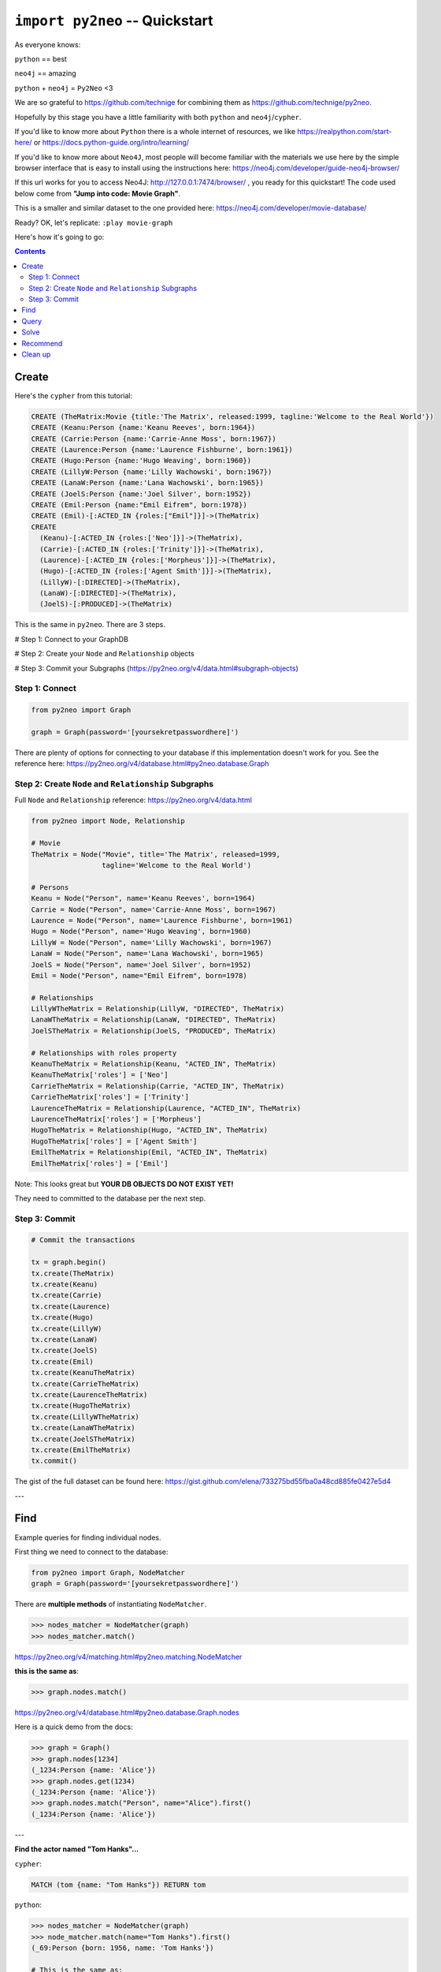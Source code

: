 *******************************
``import py2neo`` -- Quickstart
*******************************

As everyone knows:

``python`` == best

``neo4j`` == amazing

.. image:: both.gif

``python`` + ``neo4j`` = ``Py2Neo`` <3

We are so grateful to https://github.com/technige for combining them as https://github.com/technige/py2neo.

Hopefully by this stage you have a little familiarity with both ``python`` and ``neo4j``\/``cypher``.

If you'd like to know more about ``Python`` there is a whole internet of resources, we like https://realpython.com/start-here/ or https://docs.python-guide.org/intro/learning/

If you'd like to know more about ``Neo4J``, most people will become familiar with the materials we use here by the simple browser interface that is easy to install using the instructions here: https://neo4j.com/developer/guide-neo4j-browser/

If this url works for you to access Neo4J: http://127.0.0.1:7474/browser/ , you ready for this quickstart! The code used below come from **"Jump into code: Movie Graph"**.

This is a smaller and similar dataset to the one provided here:
https://neo4j.com/developer/movie-database/

Ready? OK, let's replicate: ``:play movie-graph``

Here's how it's going to go:

.. contents::


Create
++++++

Here's the ``cypher`` from this tutorial:

.. code-block:: cypher

    CREATE (TheMatrix:Movie {title:'The Matrix', released:1999, tagline:'Welcome to the Real World'})
    CREATE (Keanu:Person {name:'Keanu Reeves', born:1964})
    CREATE (Carrie:Person {name:'Carrie-Anne Moss', born:1967})
    CREATE (Laurence:Person {name:'Laurence Fishburne', born:1961})
    CREATE (Hugo:Person {name:'Hugo Weaving', born:1960})
    CREATE (LillyW:Person {name:'Lilly Wachowski', born:1967})
    CREATE (LanaW:Person {name:'Lana Wachowski', born:1965})
    CREATE (JoelS:Person {name:'Joel Silver', born:1952})
    CREATE (Emil:Person {name:"Emil Eifrem", born:1978})
    CREATE (Emil)-[:ACTED_IN {roles:["Emil"]}]->(TheMatrix)
    CREATE
      (Keanu)-[:ACTED_IN {roles:['Neo']}]->(TheMatrix),
      (Carrie)-[:ACTED_IN {roles:['Trinity']}]->(TheMatrix),
      (Laurence)-[:ACTED_IN {roles:['Morpheus']}]->(TheMatrix),
      (Hugo)-[:ACTED_IN {roles:['Agent Smith']}]->(TheMatrix),
      (LillyW)-[:DIRECTED]->(TheMatrix),
      (LanaW)-[:DIRECTED]->(TheMatrix),
      (JoelS)-[:PRODUCED]->(TheMatrix)

This is the same in ``py2neo``. There are 3 steps.

# Step 1: Connect to your GraphDB

# Step 2: Create your ``Node`` and ``Relationship`` objects

# Step 3: Commit your Subgraphs (https://py2neo.org/v4/data.html#subgraph-objects)


Step 1: Connect
---------------

.. code-block:: python

    from py2neo import Graph

    graph = Graph(password='[yoursekretpasswordhere]')


There are plenty of options for connecting to your database if this implementation doesn't work for you. See the reference here: https://py2neo.org/v4/database.html#py2neo.database.Graph


Step 2: Create ``Node`` and ``Relationship`` Subgraphs
------------------------------------------------------

Full ``Node`` and ``Relationship`` reference: https://py2neo.org/v4/data.html

.. code-block:: python

    from py2neo import Node, Relationship

    # Movie
    TheMatrix = Node("Movie", title='The Matrix', released=1999,
                     tagline='Welcome to the Real World')

    # Persons
    Keanu = Node("Person", name='Keanu Reeves', born=1964)
    Carrie = Node("Person", name='Carrie-Anne Moss', born=1967)
    Laurence = Node("Person", name='Laurence Fishburne', born=1961)
    Hugo = Node("Person", name='Hugo Weaving', born=1960)
    LillyW = Node("Person", name='Lilly Wachowski', born=1967)
    LanaW = Node("Person", name='Lana Wachowski', born=1965)
    JoelS = Node("Person", name='Joel Silver', born=1952)
    Emil = Node("Person", name="Emil Eifrem", born=1978)

    # Relationships
    LillyWTheMatrix = Relationship(LillyW, "DIRECTED", TheMatrix)
    LanaWTheMatrix = Relationship(LanaW, "DIRECTED", TheMatrix)
    JoelSTheMatrix = Relationship(JoelS, "PRODUCED", TheMatrix)

    # Relationships with roles property
    KeanuTheMatrix = Relationship(Keanu, "ACTED_IN", TheMatrix)
    KeanuTheMatrix['roles'] = ['Neo']
    CarrieTheMatrix = Relationship(Carrie, "ACTED_IN", TheMatrix)
    CarrieTheMatrix['roles'] = ['Trinity']
    LaurenceTheMatrix = Relationship(Laurence, "ACTED_IN", TheMatrix)
    LaurenceTheMatrix['roles'] = ['Morpheus']
    HugoTheMatrix = Relationship(Hugo, "ACTED_IN", TheMatrix)
    HugoTheMatrix['roles'] = ['Agent Smith']
    EmilTheMatrix = Relationship(Emil, "ACTED_IN", TheMatrix)
    EmilTheMatrix['roles'] = ['Emil']

Note: This looks great but **YOUR DB OBJECTS DO NOT EXIST YET!**

They need to committed to the database per the next step.


Step 3: Commit
--------------

.. code-block:: python

    # Commit the transactions

    tx = graph.begin()
    tx.create(TheMatrix)
    tx.create(Keanu)
    tx.create(Carrie)
    tx.create(Laurence)
    tx.create(Hugo)
    tx.create(LillyW)
    tx.create(LanaW)
    tx.create(JoelS)
    tx.create(Emil)
    tx.create(KeanuTheMatrix)
    tx.create(CarrieTheMatrix)
    tx.create(LaurenceTheMatrix)
    tx.create(HugoTheMatrix)
    tx.create(LillyWTheMatrix)
    tx.create(LanaWTheMatrix)
    tx.create(JoelSTheMatrix)
    tx.create(EmilTheMatrix)
    tx.commit()


The gist of the full dataset can be found here: https://gist.github.com/elena/733275bd55fba0a48cd885fe0427e5d4

---

Find
++++

Example queries for finding individual nodes.

First thing we need to connect to the database:

.. code-block:: python

    from py2neo import Graph, NodeMatcher
    graph = Graph(password='[yoursekretpasswordhere]')

There are **multiple methods** of instantiating ``NodeMatcher``.

.. code-block:: python

   >>> nodes_matcher = NodeMatcher(graph)
   >>> nodes_matcher.match()

https://py2neo.org/v4/matching.html#py2neo.matching.NodeMatcher

**this is the same as**:

.. code-block:: python

   >>> graph.nodes.match()

https://py2neo.org/v4/database.html#py2neo.database.Graph.nodes

Here is a quick demo from the docs:

.. code-block:: python

    >>> graph = Graph()
    >>> graph.nodes[1234]
    (_1234:Person {name: 'Alice'})
    >>> graph.nodes.get(1234)
    (_1234:Person {name: 'Alice'})
    >>> graph.nodes.match("Person", name="Alice").first()
    (_1234:Person {name: 'Alice'})

---

| **Find the actor named "Tom Hanks"...**

``cypher``:

.. code-block:: cypher

    MATCH (tom {name: "Tom Hanks"}) RETURN tom

``python``:

.. code-block:: python

    >>> nodes_matcher = NodeMatcher(graph)
    >>> node_matcher.match(name="Tom Hanks").first()
    (_69:Person {born: 1956, name: 'Tom Hanks'})

    # This is the same as:
    >>> graph.nodes.match(name="Tom Hanks").first()
    (_69:Person {born: 1956, name: 'Tom Hanks'})


There may be performance differences based upon your use case. As a general rule it's better to be specific in queries (in this case using the label "Person" would assist performance).


| **Find the movie with title "Cloud Atlas"...**

``cypher``:

.. code-block:: cypher

    MATCH (cloudAtlas {title: "Cloud Atlas"}) RETURN cloudAtlas

``python``:

.. code-block:: python

    >>> graph.nodes.match(title="Cloud Atlas").first()
    (_105:Movie {released: 2012, tagline: 'Everything is connected', title: 'Cloud Atlas'})


| **Find 10 people...**

``cypher``:

.. code-block:: cypher

    MATCH (people:Person) RETURN people.name LIMIT 10

``python``:

.. code-block:: python

    >>> people = graph.nodes.match("Person").limit(10)
    >>> print(people)
    <py2neo.matching.NodeMatch object at 0x7fc00046ac18>
    >>> print(list(people))
    [(_0:Person {born: 1967, name: 'Carrie-Anne Moss'}),
     (_1:Person {born: 1961, name: 'Laurence Fishburne'}),
     (_2:Person {born: 1960, name: 'Hugo Weaving'}),
     (_3:Person {born: 1967, name: 'Lilly Wachowski'}),
     (_4:Person {born: 1965, name: 'Lana Wachowski'}),
     (_5:Person {born: 1952, name: 'Joel Silver'}),
     (_6:Person {born: 1978, name: 'Emil Eifrem'}),
     (_10:Person {born: 1975, name: 'Charlize Theron'}),
     (_11:Person {born: 1940, name: 'Al Pacino'}),
     (_12:Person {born: 1944, name: 'Taylor Hackford'})]


| **Find movies released in the 1990s...**

``cypher``:

.. code-block:: cypher

    MATCH (nineties:Movie) WHERE nineties.released >= 1990 AND nineties.released < 2000 RETURN nineties.title

``python``:

There are a list of standard operators available such as ``=``, ``<>``, etc. See the full list here: https://py2neo.org/v4/matching.html#node-matching

.. code-block:: python

    >>> nineties = graph.nodes.match("Movie").where('_.released >= 1990', '_.released < 2000')
    >>> print(list(nineties))
    [(_9:Movie {released: 1997, tagline: 'Evil has its winning ways', title: "The Devil's Advocate"}),
     (_13:Movie {released: 1992, tagline: "In the heart of the nation's capital, in a courthouse of the U.S. government, one man will stop at nothing to keep his honor, and one will stop at nothing to find the truth.", title: 'A Few Good Men'}),
     (_50:Movie {released: 1997, tagline: 'A comedy from the heart that goes for the throat.', title: 'As Good as It Gets'}),
     ...
     (_95:Movie {released: 1996, tagline: 'Come as you are', title: 'The Birdcage'}),
     (_97:Movie {released: 1992, tagline: "It's a hell of a thing, killing a man", title: 'Unforgiven'}),
     (_100:Movie {released: 1995, tagline: 'The hottest data on earth. In the coolest head in town', title: 'Johnny Mnemonic'}),
     (_140:Movie {released: 1999, tagline: "Walk a mile you'll never forget.", title: 'The Green Mile'}),
     (_151:Movie {released: 1992, tagline: "He didn't want law. He wanted justice.", title: 'Hoffa'}),
     (_154:Movie {released: 1995, tagline: 'Houston, we have a problem.', title: 'Apollo 13'}),
     (_157:Movie {released: 1996, tagline: "Don't Breathe. Don't Look Back.", title: 'Twister'}),
     (_167:Movie {released: 1999, tagline: "One robot's 200 year journey to become an ordinary man.", title: 'Bicentennial Man'}),
     (_181:Movie {released: 1992, tagline: 'Once in a lifetime you get a chance to do something different.', title: 'A League of Their Own'})]


Watch the prefix **`"_."`** in the ``where`` statement.

https://py2neo.org/v4/matching.html#py2neo.matching.NodeMatch.where


---

Query
+++++

Finding patterns within the graph.

1. Actors are people who acted in movies
2. Directors are people who directed a movie
3. What other relationships exist?

.. code-block:: python

    from py2neo import Graph, RelationshipMatcher
    graph = Graph(password='[yoursekretpasswordhere]')

There are **multiple methods** of instantiating ``RelationshipMatcher``.

.. code-block:: python

   >>> relationship_matcher = RelationshipMatcher(graph)
   >>> relationship_matcher.match()

https://py2neo.org/v4/matching.html#py2neo.matching.RelationshipMatch

This is **the same as**:

.. code-block:: python

   >>> graph.relationships.match()

This is **also the same as**:

.. code-block:: python

   >>> graph.match()

https://py2neo.org/v4/database.html#py2neo.database.Graph.match

---

| **List all Tom Hanks movies...**

``cypher``:

.. code-block:: cypher

    MATCH (tom:Person {name: "Tom Hanks"})-[:ACTED_IN]->(tomHanksMovies) RETURN tom,tomHanksMovies

``python``:

.. code-block:: python

   >>> tom = graph.nodes.match(name="Tom Hanks").first()
   >>> tomHanksMovies = graph.match(nodes=[tom], r_type="ACTED_IN")
   >>> print(list(tomHanksMovies))
   [(Tom Hanks)-[:ACTED_IN {roles: ['Jimmy Dugan']}]->(_181),
    (Tom Hanks)-[:ACTED_IN {roles: ['Rep. Charlie Wilson']}]->(_169),
    (Tom Hanks)-[:ACTED_IN {roles: ['Hero Boy', 'Father', 'Conductor', 'Hobo', 'Scrooge', 'Santa Claus']}]->(_180),
    (Tom Hanks)-[:ACTED_IN {roles: ['Chuck Noland']}]->(_160),
    ...
    (Tom Hanks)-[:ACTED_IN {roles: ['Zachry', 'Dr. Henry Goose', 'Isaac Sachs', 'Dermot Hoggins']}]->(_105),
    (Tom Hanks)-[:ACTED_IN {roles: ['Mr. White']}]->(_85),
    (Tom Hanks)-[:ACTED_IN {roles: ['Joe Banks']}]->(_76),
    (Tom Hanks)-[:ACTED_IN {roles: ['Joe Fox']}]->(_65)]

    # This is the same as
    >>> tomHanksMovies = graph.relationships.match(nodes=[tom], r_type="ACTED_IN")


| **Who directed "Cloud Atlas"?**

``cypher``:

.. code-block:: cypher

    MATCH (cloudAtlas {title: "Cloud Atlas"})<-[:DIRECTED]-(directors) RETURN directors.name

This is possible, but getting out of the scope of ``py2neo``, the following are all cases where falling back to native cypher is probably best.

``python``:

.. code-block:: python

    >>> results = graph.run('MATCH (cloudAtlas {title: "Cloud Atlas"})<-[:DIRECTED]-(directors) RETURN directors.name')
    >>> results.data()
    [{'directors.name': 'Tom Tykwer'},
     {'directors.name': 'Lilly Wachowski'},
     {'directors.name': 'Lana Wachowski'}]

The following will produce the same result, although is less elegant:

``python``:

.. code-block:: python

    >>> cloudAtlas = matcher.match(title="Cloud Atlas").first()
    >>> directors = graph.match(r_type="DIRECTED", nodes=(None, cloudAtlas)) # << see notes about use of nodes=() here
    >>> for director in directors:
    >>>     print(director.nodes[0]['name'])
    Tom Tykwer
    Lilly Wachowski
    Lana Wachowski


There are several important things to note here:

- ``r_type`` is a kwarg to ``.match()``
- ``nodes`` is a **set**, of: ``(NodeTo, NodeFrom)`` -- in this case, the "from" Node is ``None``, because that's the undefined data that we want to find.

In the ``tomHanksMovies`` example above only one of the ``nodes`` set is defined because we're being looser with our requirements. For this kwarg the correct number of inputs in the set is *one* or *two*, in a particular order.


| **Tom Hanks' co-actors...**

``cypher``:

.. code-block:: cypher

   MATCH (tom:Person {name:"Tom Hanks"})-[:ACTED_IN]->(m)<-[:ACTED_IN]-(coActors) RETURN coActors.name

``python``:

.. code-block:: python

    >>> results = graph.run('MATCH (tom:Person {name:"Tom Hanks"})-[:ACTED_IN]->(m)<-[:ACTED_IN]-(coActors) RETURN coActors.name')
    >>> results.data()
     [{'coActors.name': 'Bill Paxton'},
      {'coActors.name': 'Madonna'},
      {'coActors.name': 'Geena Davis'},
      {'coActors.name': "Rosie O'Donnell"},
      {'coActors.name': 'Lori Petty'},
      {'coActors.name': 'Philip Seymour Hoffman'},
      ...
      {'coActors.name': 'Meg Ryan'},
      {'coActors.name': 'Steve Zahn'},
      {'coActors.name': 'Parker Posey'},
      {'coActors.name': 'Dave Chappelle'},
      {'coActors.name': 'Greg Kinnear'},
      {'coActors.name': 'Meg Ryan'}]


| **How people are related to "Cloud Atlas"...**

``cypher``:

.. code-block:: cypher

    MATCH (people:Person)-[relatedTo]-(:Movie {title: "Cloud Atlas"}) RETURN people.name, Type(relatedTo), relatedTo

``python``:

.. code-block:: python

   >>> results = graph.run('MATCH (people:Person)-[relatedTo]-(:Movie {title: "Cloud Atlas"}) RETURN people.name, Type(relatedTo), relatedTo')
   >>> results.data()
   [<Record people.name='Jessica Thompson' Type(relatedTo)='REVIEWED' relatedTo=(Jessica Thompson)-[:REVIEWED {rating: 95, summary: 'An amazing journey'}]->(_105)>,
    <Record people.name='Stefan Arndt' Type(relatedTo)='PRODUCED' relatedTo=(Stefan Arndt)-[:PRODUCED {}]->(_105)>,
    <Record people.name='Tom Tykwer' Type(relatedTo)='DIRECTED' relatedTo=(Tom Tykwer)-[:DIRECTED {}]->(_105)>,
    <Record people.name='Lilly Wachowski' Type(relatedTo)='DIRECTED' relatedTo=(Lilly Wachowski)-[:DIRECTED {}]->(_105)>,
    <Record people.name='Lana Wachowski' Type(relatedTo)='DIRECTED' relatedTo=(Lana Wachowski)-[:DIRECTED {}]->(_105)>,
    <Record people.name='David Mitchell' Type(relatedTo)='WROTE' relatedTo=(David Mitchell)-[:WROTE {}]->(_105)>,
    <Record people.name='Jim Broadbent' Type(relatedTo)='ACTED_IN' relatedTo=(Jim Broadbent)-[:ACTED_IN {roles: ['Vyvyan Ayrs', 'Captain Molyneux', 'Timothy Cavendish']}]->(_105)>,
    <Record people.name='Hugo Weaving' Type(relatedTo)='ACTED_IN' relatedTo=(Hugo Weaving)-[:ACTED_IN {roles: ['Bill Smoke', 'Haskell Moore', 'Tadeusz Kesselring', 'Nurse Noakes', 'Boardman Mephi', 'Old Georgie']}]->(_105)>,
    <Record people.name='Halle Berry' Type(relatedTo)='ACTED_IN' relatedTo=(Halle Berry)-[:ACTED_IN {roles: ['Luisa Rey', 'Jocasta Ayrs', 'Ovid', 'Meronym']}]->(_105)>,
    <Record people.name='Tom Hanks' Type(relatedTo)='ACTED_IN' relatedTo=(Tom Hanks)-[:ACTED_IN {roles: ['Zachry', 'Dr. Henry Goose', 'Isaac Sachs', 'Dermot Hoggins']}]->(_105)>]


``Python`` has strengths far beyond ``cypher``, though ``cypher`` is also magically strong, so we're not too fussed by dropping back to native ``cypher`` here. We get the best of both worlds.

For example:

.. code-block:: python

    >>> results.to_table()
    people.name      | Type(relatedTo) | relatedTo
    ------------------|-----------------|---------------------------------------------------------------------------------------------------------------------------------------------------
    Jessica Thompson | REVIEWED        | (Jessica Thompson)-[:REVIEWED {rating: 95, summary: 'An amazing journey'}]->(_94)
    Lilly Wachowski  | DIRECTED        | (Lilly Wachowski)-[:DIRECTED {}]->(_94)
    Lana Wachowski   | DIRECTED        | (Lana Wachowski)-[:DIRECTED {}]->(_94)
    Jim Broadbent    | ACTED_IN        | (Jim Broadbent)-[:ACTED_IN {roles: ['Vyvyan Ayrs', 'Captain Molyneux', 'Timothy Cavendish']}]->(_94)
    Tom Tykwer       | DIRECTED        | (Tom Tykwer)-[:DIRECTED {}]->(_94)
    Hugo Weaving     | ACTED_IN        | (Hugo Weaving)-[:ACTED_IN {roles: ['Bill Smoke', 'Haskell Moore', 'Tadeusz Kesselring', 'Nurse Noakes', 'Boardman Mephi', 'Old Georgie']}]->(_94)
    Halle Berry      | ACTED_IN        | (Halle Berry)-[:ACTED_IN {roles: ['Luisa Rey', 'Jocasta Ayrs', 'Ovid', 'Meronym']}]->(_94)
    Tom Hanks        | ACTED_IN        | (Tom Hanks)-[:ACTED_IN {roles: ['Zachry', 'Dr. Henry Goose', 'Isaac Sachs', 'Dermot Hoggins']}]->(_94)
    David Mitchell   | WROTE           | (David Mitchell)-[:WROTE {}]->(_94)
    Stefan Arndt     | PRODUCED        | (Stefan Arndt)-[:PRODUCED {}]->(_94)

Other possible completions are:

.. code-block:: python

    # pandas
    results.to_data_frame()
    results.to_series()

    # sympy
    results.to_matrix()

     # numpy
    results.to_ndarray()


.. image:: magic.gif

---

Solve
+++++


You've heard of the classic "Six Degrees of Kevin Bacon"? That is simply a shortest path query called the "Bacon Path".

1. Variable length patterns
2. Built-in shortestPath() algorithm

| **Movies and actors up to 4 "hops" away from Kevin Bacon**

``cypher``:

.. code-block:: cypher

    MATCH (bacon:Person {name:"Kevin Bacon"})-[*1..4]-(hollywood)
    RETURN DISTINCT hollywood

``python``:

.. code-block:: python

    >>> results = graph.run('MATCH (bacon:Person {name:"Kevin Bacon"})-[*1..4]-(hollywood) RETURN DISTINCT hollywood')
    >>> results.data()
    [<Record hollywood=(_149:Person {born: 1969, name: 'Michael Sheen'})>, ... <Record hollywood=(_29:Person {born: 1959, name: 'Val Kilmer'})>, <Record hollywood=(_28:Person {born: 1957, name: 'Kelly McGillis'})>, <Record hollywood=(_27:Movie {released: 1986, tagline: 'I feel the need, the need for speed.', title: 'Top Gun'})>]
    >>> len(results.data())
    135

| **Bacon path, the shortest path of any relationships to Meg Ryan**

``cypher``:

.. code-block:: cypher

    MATCH p=shortestPath(
      (bacon:Person {name:"Kevin Bacon"})-[*]-(meg:Person {name:"Meg Ryan"})
    )
    RETURN p

``python``:

.. code-block:: python

    >>> results = graph.run('MATCH p=shortestPath((bacon:Person {name:"Kevin Bacon"})-[*]-(meg:Person {name:"Meg Ryan"})) RETURN p')
    >>> results.data()
    [{'p': (Kevin Bacon)-[:ACTED_IN {roles: ['Jack Swigert']}]->(_154)<-[:ACTED_IN {roles: ['Jim Lovell']}]-(Tom Hanks)-[:ACTED_IN {roles: ['Joe Banks']}]->(_76)<-[:ACTED_IN {roles: ['DeDe', 'Angelica Graynamore', 'Patricia Graynamore']}]-(Meg Ryan)}]



For more information on shortest path:

https://neo4j.com/docs/developer-manual/current/cypher/clauses/match/#query-shortest-path

https://neo4j.com/docs/graph-algorithms/current/algorithms/shortest-path/

---

Recommend
+++++++++

Let's recommend new co-actors for Tom Hanks. A basic recommendation approach is to find connections past an immediate neighborhood which are themselves well connected.

For Tom Hanks, that means:

1. Find actors that Tom Hanks hasn't yet worked with, but his co-actors have.
2. Find someone who can introduce Tom to his potential co-actor.

| **Extend Tom Hanks co-actors, to find co-co-actors who haven't worked with Tom Hanks...**

``cypher``:

.. code-block:: cypher

    MATCH (tom:Person {name:"Tom Hanks"})-[:ACTED_IN]->(m)<-[:ACTED_IN]-(coActors),
          (coActors)-[:ACTED_IN]->(m2)<-[:ACTED_IN]-(cocoActors)
    WHERE NOT (tom)-[:ACTED_IN]->()<-[:ACTED_IN]-(cocoActors) AND tom <> cocoActors
    RETURN cocoActors.name AS Recommended, count(*) AS Strength ORDER BY Strength DESC

``python``:

.. code-block:: python


    >>> results = graph.run('MATCH (tom:Person {name:"Tom Hanks"})-[:ACTED_IN]->(m)<-[:ACTED_IN]-(coActors), (coActors)-[:ACTED_IN]->(m2)<-[:ACTED_IN]-(cocoActors) WHERE NOT (tom)-[:ACTED_IN]->()<-[:ACTED_IN]-(cocoActors) AND tom <> cocoActors RETURN cocoActors.name AS Recommended, count(*) AS Strength ORDER BY Strength DESC')
    >>> results.data()
    [{'Recommended': 'Tom Cruise', 'Strength': 5},
     {'Recommended': 'Zach Grenier', 'Strength': 5},
     {'Recommended': 'Cuba Gooding Jr.', 'Strength': 4},
     {'Recommended': 'Keanu Reeves', 'Strength': 4},
     {'Recommended': 'Carrie Fisher', 'Strength': 3},
     {'Recommended': 'Carrie-Anne Moss', 'Strength': 3},
     {'Recommended': 'Kelly McGillis', 'Strength': 3},
     {'Recommended': 'Val Kilmer', 'Strength': 3},
     {'Recommended': 'Anthony Edwards', 'Strength': 3},
     {'Recommended': 'Laurence Fishburne', 'Strength': 3},
     {'Recommended': 'Jack Nicholson', 'Strength': 3},
     ...
     {'Recommended': 'Emil Eifrem', 'Strength': 1},
     {'Recommended': 'Stephen Rea', 'Strength': 1},
     {'Recommended': 'John Hurt', 'Strength': 1},
     {'Recommended': 'Christian Bale', 'Strength': 1},
     {'Recommended': 'Robin Williams', 'Strength': 1},
     {'Recommended': 'Demi Moore', 'Strength': 1},
     {'Recommended': 'Aaron Sorkin', 'Strength': 1},
     {'Recommended': 'Jonathan Lipnicki', 'Strength': 1},
     {'Recommended': 'Jay Mohr', 'Strength': 1},
     {'Recommended': 'Regina King', 'Strength': 1},
     {'Recommended': 'Natalie Portman', 'Strength': 1}]


| **Find someone to introduce Tom Hanks to Tom Cruise**

``cypher``:

.. code-block:: cypher

    MATCH (tom:Person {name:"Tom Hanks"})-[:ACTED_IN]->(m)<-[:ACTED_IN]-(coActors),
      (coActors)-[:ACTED_IN]->(m2)<-[:ACTED_IN]-(cruise:Person {name:"Tom Cruise"})
    RETURN tom, m, coActors, m2, cruise

``python``:

.. code-block:: python

    >>> results = graph.run('MATCH (tom:Person {name:"Tom Hanks"})-[:ACTED_IN]->(m)<-[:ACTED_IN]-(coActors), (coActors)-[:ACTED_IN]->(m2)<-[:ACTED_IN]-(cruise:Person {name:"Tom Cruise"}) RETURN tom, m, coActors, m2, cruise')
    >>> results.data()
    [{'tom': (_69:Person {born: 1956, name: 'Tom Hanks'}),
    'm': (_154:Movie {released: 1995, tagline: 'Houston, we have a problem.', title: 'Apollo 13'}),
    'coActors': (_17:Person {born: 1958, name: 'Kevin Bacon'}),
    'm2': (_13:Movie {released: 1992, tagline: "In the heart of the nation's capital, in a courthouse of the U.S. government, one man will stop at nothing to keep his honor, and one will stop at nothing to find the truth.", title: 'A Few Good Men'}),
    'cruise': (_14:Person {born: 1962, name: 'Tom Cruise'})},
    {'tom': (_69:Person {born: 1956, name: 'Tom Hanks'}),
    'm': (_140:Movie {released: 1999, tagline: "Walk a mile you'll never forget.", title: 'The Green Mile'}),
    'coActors': (_40:Person {born: 1961, name: 'Bonnie Hunt'}),
    'm2': (_35:Movie {released: 2000, tagline: 'The rest of his life begins now.', title: 'Jerry Maguire'}),
    'cruise': (_14:Person {born: 1962, name: 'Tom Cruise'})},
    {'tom': (_69:Person {born: 1956, name: 'Tom Hanks'}),
    'm': (_76:Movie {released: 1990, tagline: 'A story of love, lava and burning desire.', title: 'Joe Versus the Volcano'}),
    'coActors': (_32:Person {born: 1961, name: 'Meg Ryan'}),
    'm2': (_27:Movie {released: 1986, tagline: 'I feel the need, the need for speed.', title: 'Top Gun'}),
    'cruise': (_14:Person {born: 1962, name: 'Tom Cruise'})},
    {'tom': (_69:Person {born: 1956, name: 'Tom Hanks'}),
    'm': (_71:Movie {released: 1993, tagline: 'What if someone you never met, someone you never saw, someone you never knew was the only someone for you?', title: 'Sleepless in Seattle'}),
    'coActors': (_32:Person {born: 1961, name: 'Meg Ryan'}),
    'm2': (_27:Movie {released: 1986, tagline: 'I feel the need, the need for speed.', title: 'Top Gun'}),
    'cruise': (_14:Person {born: 1962, name: 'Tom Cruise'})},
    {'tom': (_69:Person {born: 1956, name: 'Tom Hanks'}),
    'm': (_65:Movie {released: 1998, tagline: 'At odds in life... in love on-line.', title: "You've Got Mail"}),
    'coActors': (_32:Person {born: 1961, name: 'Meg Ryan'}),
    'm2': (_27:Movie {released: 1986, tagline: 'I feel the need, the need for speed.', title: 'Top Gun'}),
    'cruise': (_14:Person {born: 1962, name: 'Tom Cruise'})}]


This allows you to use the full force of python on the results. That's pretty great.

---

Clean up
++++++++

When you're done experimenting, you can remove the movie data set.

Note:

1. Nodes can't be deleted if relationships exist
2. Delete both nodes and relationships together

*WARNING: This will remove all Person and Movie nodes!*


| **Delete all Movie and Person nodes, and their relationships**

``cypher``:

.. code-block:: cypher

    MATCH (n) DETACH DELETE n


``python``:

 https://py2neo.org/v4/database.html#py2neo.database.Transaction.delete

.. code-block:: python

    >>> graph = Graph(password='[yoursekretpasswordhere]')
    >>> len(graph.match())
    253
    >>> graph.delete_all()


| **Note you only need to compare property values like this when first creating relationships**
| **Prove that the Movie Graph is gone**

``cypher``:

.. code-block:: cypher

    MATCH (n) RETURN n

.. code-block:: python

    >>> len(graph.match())
    0

    >>> list(graph.match())
    []

---

This guide does not cover many interesting features of ``neo4j`` and ``py2neo`` such as the ability to ``update`` and ``merge``:

https://py2neo.org/v4/data.html

https://py2neo.org/v4/database.html

Importantly the ``ogm`` (**"Object Graph Mapper"**, analogous to the ``orm`` "Object Relational Mapper" used by many frameworks for traditional relational databases) feature is not covered here: https://py2neo.org/v4/ogm.html

~Fin
